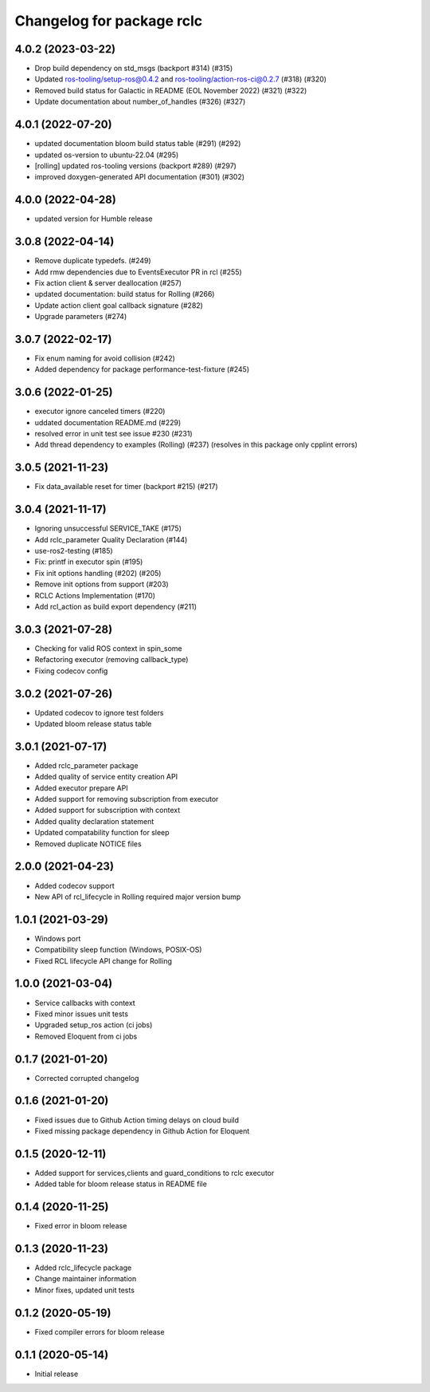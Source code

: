 ^^^^^^^^^^^^^^^^^^^^^^^^^^
Changelog for package rclc
^^^^^^^^^^^^^^^^^^^^^^^^^^

4.0.2 (2023-03-22)
------------------
* Drop build dependency on std_msgs (backport #314) (#315)
* Updated ros-tooling/setup-ros@0.4.2 and ros-tooling/action-ros-ci@0.2.7 (#318) (#320)
* Removed build status for Galactic in README (EOL November 2022) (#321) (#322)
* Update documentation about number_of_handles (#326) (#327)

4.0.1 (2022-07-20)
------------------
* updated documentation bloom build status table (#291) (#292)
* updated os-version to ubuntu-22.04 (#295)
* [rolling] updated ros-tooling versions (backport #289) (#297)
* improved doxygen-generated API documentation (#301) (#302)

4.0.0 (2022-04-28)
------------------
* updated version for Humble release

3.0.8 (2022-04-14)
------------------
* Remove duplicate typedefs. (#249)
* Add rmw dependencies due to EventsExecutor PR in rcl (#255)
* Fix action client & server deallocation (#257)
* updated documentation: build status for Rolling (#266)
* Update action client goal callback signature (#282)
* Upgrade parameters (#274)

3.0.7 (2022-02-17)
------------------
* Fix enum naming for avoid collision (#242)
* Added dependency for package performance-test-fixture (#245)

3.0.6 (2022-01-25)
------------------
* executor ignore canceled timers (#220)
* uddated documentation README.md (#229)
* resolved error in unit test see issue #230 (#231)
* Add thread dependency to examples (Rolling) (#237) (resolves in this package only cpplint errors)

3.0.5 (2021-11-23)
------------------
* Fix data_available reset for timer (backport #215) (#217)

3.0.4 (2021-11-17)
------------------
* Ignoring unsuccessful SERVICE_TAKE (#175)
* Add rclc_parameter Quality Declaration (#144)
* use-ros2-testing (#185)
* Fix: printf in executor spin (#195)
* Fix init options handling (#202) (#205)
* Remove init options from support (#203)
* RCLC Actions Implementation (#170)
* Add rcl_action as build export dependency (#211)


3.0.3 (2021-07-28)
------------------
* Checking for valid ROS context in spin_some
* Refactoring executor (removing callback_type)
* Fixing codecov config

3.0.2 (2021-07-26)
------------------
* Updated codecov to ignore test folders
* Updated bloom release status table

3.0.1 (2021-07-17)
------------------
* Added rclc_parameter package
* Added quality of service entity creation API
* Added executor prepare API
* Added support for removing subscription from executor
* Added support for subscription with context
* Added quality declaration statement
* Updated compatability function for sleep
* Removed duplicate NOTICE files

2.0.0 (2021-04-23)
------------------
* Added codecov support
* New API of rcl_lifecycle in Rolling required major version bump

1.0.1 (2021-03-29)
------------------
* Windows port
* Compatibility sleep function (Windows, POSIX-OS)
* Fixed RCL lifecycle API change for Rolling

1.0.0 (2021-03-04)
------------------
* Service callbacks with context
* Fixed minor issues unit tests
* Upgraded setup_ros action (ci jobs)
* Removed Eloquent from ci jobs

0.1.7 (2021-01-20)
------------------
* Corrected corrupted changelog

0.1.6 (2021-01-20)
------------------
* Fixed issues due to Github Action timing delays on cloud build
* Fixed missing package dependency in Github Action for Eloquent

0.1.5 (2020-12-11)
------------------
* Added support for services,clients and guard_conditions to rclc executor
* Added table for bloom release status in README file

0.1.4 (2020-11-25)
------------------
* Fixed error in bloom release

0.1.3 (2020-11-23)
------------------
* Added rclc_lifecycle package
* Change maintainer information
* Minor fixes, updated unit tests

0.1.2 (2020-05-19)
------------------
* Fixed compiler errors for bloom release

0.1.1 (2020-05-14)
------------------
* Initial release